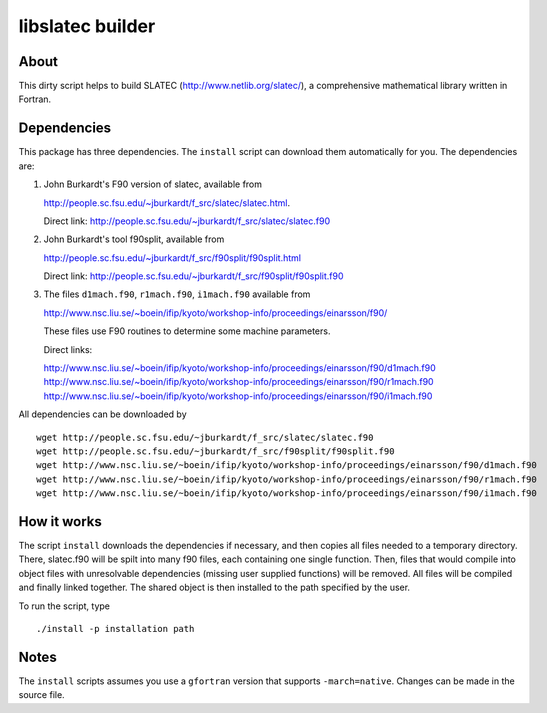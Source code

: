 =================
libslatec builder
=================

About
=====

This dirty script helps to build SLATEC (http://www.netlib.org/slatec/), a
comprehensive mathematical library written in Fortran.

Dependencies
============

This package has three dependencies. The ``install`` script can download them
automatically for you. The dependencies are:

1. John Burkardt's F90 version of slatec, available from

   http://people.sc.fsu.edu/~jburkardt/f_src/slatec/slatec.html.

   Direct link:
   http://people.sc.fsu.edu/~jburkardt/f_src/slatec/slatec.f90

2. John Burkardt's tool f90split, available from

   http://people.sc.fsu.edu/~jburkardt/f_src/f90split/f90split.html

   Direct link:
   http://people.sc.fsu.edu/~jburkardt/f_src/f90split/f90split.f90

3. The files ``d1mach.f90``, ``r1mach.f90``, ``i1mach.f90`` available from

   http://www.nsc.liu.se/~boein/ifip/kyoto/workshop-info/proceedings/einarsson/f90/

   These files use F90 routines to determine some machine parameters.

   Direct links:

   http://www.nsc.liu.se/~boein/ifip/kyoto/workshop-info/proceedings/einarsson/f90/d1mach.f90
   http://www.nsc.liu.se/~boein/ifip/kyoto/workshop-info/proceedings/einarsson/f90/r1mach.f90
   http://www.nsc.liu.se/~boein/ifip/kyoto/workshop-info/proceedings/einarsson/f90/i1mach.f90

All dependencies can be downloaded by

::

  wget http://people.sc.fsu.edu/~jburkardt/f_src/slatec/slatec.f90
  wget http://people.sc.fsu.edu/~jburkardt/f_src/f90split/f90split.f90
  wget http://www.nsc.liu.se/~boein/ifip/kyoto/workshop-info/proceedings/einarsson/f90/d1mach.f90
  wget http://www.nsc.liu.se/~boein/ifip/kyoto/workshop-info/proceedings/einarsson/f90/r1mach.f90
  wget http://www.nsc.liu.se/~boein/ifip/kyoto/workshop-info/proceedings/einarsson/f90/i1mach.f90
  
How it works
============

The script ``install`` downloads the dependencies if necessary, and then copies
all files needed to a temporary directory. There, slatec.f90 will be spilt into
many f90 files, each containing one single function. Then, files that would
compile into object files with unresolvable dependencies (missing user supplied
functions) will be removed. All files will be compiled and finally linked
together. The shared object is then installed to the path specified by the user.

To run the script, type

::

  ./install -p installation path

Notes
=====

The ``install`` scripts assumes you use a ``gfortran`` version that supports
``-march=native``. Changes can be made in the source file.
